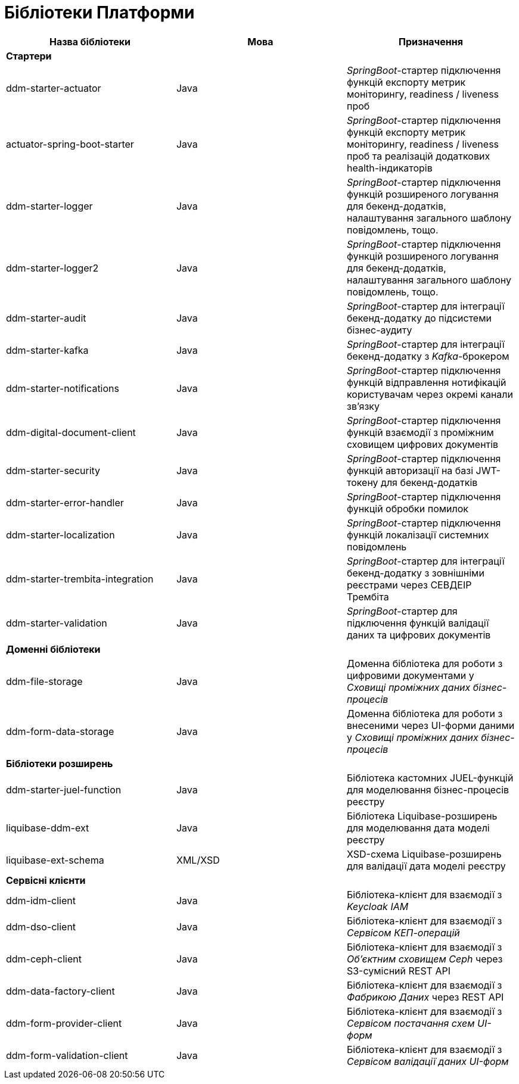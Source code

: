 = Бібліотеки Платформи

|===
|Назва бібліотеки|Мова|Призначення

3+<|*Стартери*
|ddm-starter-actuator
|Java
|_SpringBoot_-стартер підключення функцій експорту метрик моніторингу, readiness / liveness проб

|actuator-spring-boot-starter
|Java
|_SpringBoot_-стартер підключення функцій експорту метрик моніторингу, readiness / liveness проб та реалізацій додаткових health-індикаторів

|ddm-starter-logger
|Java
|_SpringBoot_-стартер підключення функцій розширеного логування для бекенд-додатків, налаштування загального шаблону повідомлень, тощо.

|ddm-starter-logger2
|Java
|_SpringBoot_-стартер підключення функцій розширеного логування для бекенд-додатків, налаштування загального шаблону повідомлень, тощо.

|ddm-starter-audit
|Java
|_SpringBoot_-стартер для інтеграції бекенд-додатку до підсистеми бізнес-аудиту

|ddm-starter-kafka
|Java
|_SpringBoot_-стартер для інтеграції бекенд-додатку з _Kafka_-брокером

|ddm-starter-notifications
|Java
|_SpringBoot_-стартер підключення функцій відправлення нотифікацій користувачам через окремі канали зв'язку

|ddm-digital-document-client
|Java
|_SpringBoot_-стартер підключення функцій взаємодії з проміжним сховищем цифрових документів

|ddm-starter-security
|Java
|_SpringBoot_-стартер підключення функцій авторизації на базі JWT-токену для бекенд-додатків

|ddm-starter-error-handler
|Java
|_SpringBoot_-стартер підключення функцій обробки помилок

|ddm-starter-localization
|Java
|_SpringBoot_-стартер підключення функцій локалізації системних повідомлень

|ddm-starter-trembita-integration
|Java
|_SpringBoot_-стартер для інтеграції бекенд-додатку з зовнішніми реєстрами через СЕВДЕІР Трембіта

|ddm-starter-validation
|Java
|_SpringBoot_-стартер для підключення функцій валідації даних та цифрових документів

3+<|*Доменні бібліотеки*
|ddm-file-storage
|Java
|Доменна бібліотека для роботи з цифровими документами у _Сховищі проміжних даних бізнес-процесів_

|ddm-form-data-storage
|Java
|Доменна бібліотека для роботи з внесеними через UI-форми даними у _Сховищі проміжних даних бізнес-процесів_

3+<|*Бібліотеки розширень*
|ddm-starter-juel-function
|Java
|Бібліотека кастомних JUEL-функцій для моделювання бізнес-процесів реєстру

|liquibase-ddm-ext
|Java
|Бібліотека Liquibase-розширень для моделювання дата моделі реєстру

|liquibase-ext-schema
|XML/XSD
|XSD-схема Liquibase-розширень для валідації дата моделі реєстру

3+<|*Сервісні клієнти*

|ddm-idm-client
|Java
|Бібліотека-клієнт для взаємодії з _Keycloak IAM_

|ddm-dso-client
|Java
|Бібліотека-клієнт для взаємодії з _Сервісом КЕП-операцій_

|ddm-ceph-client
|Java
|Бібліотека-клієнт для взаємодії з _Об'єктним сховищем Ceph_ через S3-сумісний REST API

|ddm-data-factory-client
|Java
|Бібліотека-клієнт для взаємодії з _Фабрикою Даних_ через REST API

|ddm-form-provider-client
|Java
|Бібліотека-клієнт для взаємодії з _Сервісом постачання схем UI-форм_

|ddm-form-validation-client
|Java
|Бібліотека-клієнт для взаємодії з _Сервісом валідації даних UI-форм_

|===